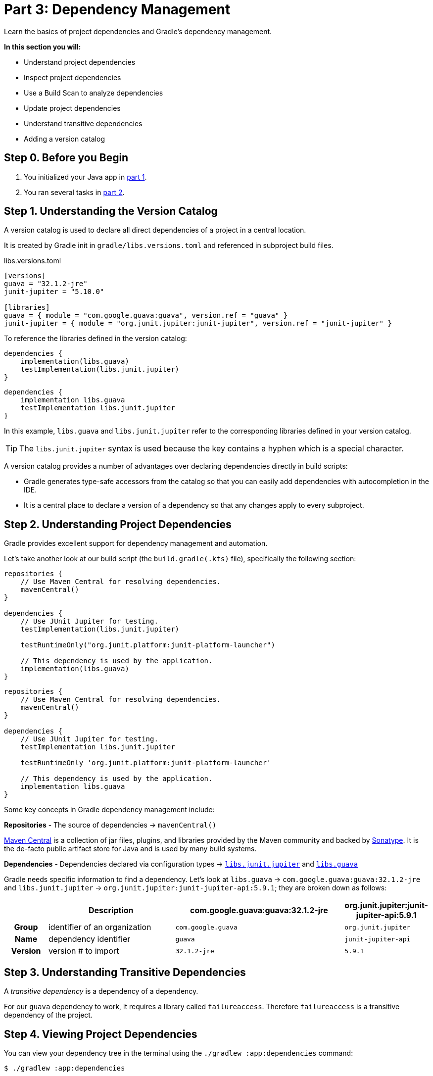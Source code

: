 // Copyright (C) 2023 Gradle, Inc.
//
// Licensed under the Creative Commons Attribution-Noncommercial-ShareAlike 4.0 International License.;
// you may not use this file except in compliance with the License.
// You may obtain a copy of the License at
//
//      https://creativecommons.org/licenses/by-nc-sa/4.0/
//
// Unless required by applicable law or agreed to in writing, software
// distributed under the License is distributed on an "AS IS" BASIS,
// WITHOUT WARRANTIES OR CONDITIONS OF ANY KIND, either express or implied.
// See the License for the specific language governing permissions and
// limitations under the License.

[[part3_gradle_dep_man]]
= Part 3: Dependency Management

Learn the basics of project dependencies and Gradle's dependency management.

****
**In this section you will:**

- Understand project dependencies
- Inspect project dependencies
- Use a Build Scan to analyze dependencies
- Update project dependencies
- Understand transitive dependencies
- Adding a version catalog
****

[[part3_begin]]
== Step 0. Before you Begin

1. You initialized your Java app in <<part1_gradle_init.adoc#part1_begin,part 1>>.
2. You ran several tasks in <<part2_gradle_tasks#part2_begin,part 2>>.

== Step 1. Understanding the Version Catalog
A version catalog is used to declare all direct dependencies of a project in a central location.

It is created by Gradle init in `gradle/libs.versions.toml` and referenced in subproject build files.

.libs.versions.toml
[source,text]
----
[versions]
guava = "32.1.2-jre"
junit-jupiter = "5.10.0"

[libraries]
guava = { module = "com.google.guava:guava", version.ref = "guava" }
junit-jupiter = { module = "org.junit.jupiter:junit-jupiter", version.ref = "junit-jupiter" }
----

To reference the libraries defined in the version catalog:

[.multi-language-sample]
=====
[source, kotlin]
----
dependencies {
    implementation(libs.guava)
    testImplementation(libs.junit.jupiter)
}
----
=====
[.multi-language-sample]
=====
[source, groovy]
----
dependencies {
    implementation libs.guava
    testImplementation libs.junit.jupiter
}
----
=====

In this example, `libs.guava` and `libs.junit.jupiter` refer to the corresponding libraries defined in your version catalog.

TIP: The `libs.junit.jupiter` syntax is used because the key contains a hyphen which is a special character.

A version catalog provides a number of advantages over declaring dependencies directly in build scripts:

- Gradle generates type-safe accessors from the catalog so that you can easily add dependencies with autocompletion in the IDE.
- It is a central place to declare a version of a dependency so that any changes apply to every subproject.

== Step 2. Understanding Project Dependencies
Gradle provides excellent support for dependency management and automation.

Let's take another look at our build script (the `build.gradle(.kts)` file), specifically the following section:
[.multi-language-sample]
=====
[source, kotlin]
----
repositories {
    // Use Maven Central for resolving dependencies.
    mavenCentral()
}

dependencies {
    // Use JUnit Jupiter for testing.
    testImplementation(libs.junit.jupiter)

    testRuntimeOnly("org.junit.platform:junit-platform-launcher")

    // This dependency is used by the application.
    implementation(libs.guava)
}
----
=====
[.multi-language-sample]
=====
[source, groovy]
----
repositories {
    // Use Maven Central for resolving dependencies.
    mavenCentral()
}

dependencies {
    // Use JUnit Jupiter for testing.
    testImplementation libs.junit.jupiter

    testRuntimeOnly 'org.junit.platform:junit-platform-launcher'

    // This dependency is used by the application.
    implementation libs.guava
}
----
=====

Some key concepts in Gradle dependency management include:

*Repositories* - The source of dependencies -> `mavenCentral()`

https://mvnrepository.com/repos/central[Maven Central] is a collection of jar files, plugins, and libraries provided by the Maven community and backed by https://central.sonatype.org/[Sonatype^].
It is the de-facto public artifact store for Java and is used by many build systems.

*Dependencies* - Dependencies declared via configuration types -> https://mvnrepository.com/artifact/org.junit.jupiter/junit-jupiter-api[`libs.junit.jupiter`] and https://mvnrepository.com/artifact/com.google.guava/guava[`libs.guava`] +

Gradle needs specific information to find a dependency.
Let's look at `libs.guava` -> `com.google.guava:guava:32.1.2-jre` and `libs.junit.jupiter` -> `org.junit.jupiter:junit-jupiter-api:5.9.1`; they are broken down as follows:

[cols="10h,30,40,20"]
|===
| |Description | com.google.guava:guava:32.1.2-jre | org.junit.jupiter:junit-jupiter-api:5.9.1

|Group
|identifier of an organization
|`com.google.guava`
|`org.junit.jupiter`

|Name
|dependency identifier
|`guava`
|`junit-jupiter-api`

|Version
|version # to import
|`32.1.2-jre`
|`5.9.1`
|===

== Step 3. Understanding Transitive Dependencies
A _transitive dependency_ is a dependency of a dependency.

For our `guava` dependency to work, it requires a library called `failureaccess`.
Therefore `failureaccess` is a transitive dependency of the project.

== Step 4. Viewing Project Dependencies
You can view your dependency tree in the terminal using the `./gradlew :app:dependencies` command:
[source,kotlin]
----
$ ./gradlew :app:dependencies

> Task :app:dependencies

------------------------------------------------------------
Project ':app'
------------------------------------------------------------

...

compileClasspath - Compile classpath for source set 'main'.
\--- com.google.guava:guava:32.1.2-jre
     +--- com.google.guava:guava-parent:32.1.2-jre
     |    +--- com.google.code.findbugs:jsr305:3.0.2 (c)
     |    +--- org.checkerframework:checker-qual:3.33.0 (c)
     |    +--- com.google.errorprone:error_prone_annotations:2.18.0 (c)
     |    \--- com.google.j2objc:j2objc-annotations:2.8 (c)
     +--- com.google.guava:failureaccess:1.0.1
     +--- com.google.guava:listenablefuture:9999.0-empty-to-avoid-conflict-with-guava
     +--- com.google.code.findbugs:jsr305 -> 3.0.2
     +--- org.checkerframework:checker-qual -> 3.33.0
     +--- com.google.errorprone:error_prone_annotations -> 2.18.0
     \--- com.google.j2objc:j2objc-annotations -> 2.8

----

The output clearly depicts that `com.google.guava:guava:32.1.2-jre` has a dependency on `com.google.guava:failureaccess:1.0.1`.

== Step 5. Viewing Dependencies in a Build Scan®
To view dependencies using a https://scans.gradle.com/[Build Scan], run the build task with an optional `--scan` flag.

In the `tutorial` directory, enter the command below and follow the prompt to accept the terms:
[source,text]
----
$ ./gradlew build --scan

BUILD SUCCESSFUL in 423ms
7 actionable tasks: 7 up-to-date

Publishing a build scan to scans.gradle.com requires accepting the Gradle Terms of Service defined at https://gradle.com/terms-of-service. Do you accept these terms? [yes, no] yes

Gradle Terms of Service accepted.

Publishing build scan...
https://gradle.com/s/link
----

A https://scans.gradle.com/[Build Scan] is a shareable and centralized record of a build and is available as a free service from Gradle.

Click the link provided in the prompt: `https://gradle.com/s/link`.

WARNING: You will have to accept the terms of service to use Build Scans.

You will need to activate the Build Scan by using your email:

image::tutorial/build-scan-prompt.png[]

You will receive the final link to the scan in your inbox which should look as follows:

image::tutorial/build-scan-results.png[]

Open the **Dependencies** tab in the menu and expand `compileClasspath`, `runtimeClasspath`, `testCompileClasspath`, and `testRuntimeClasspath`:

image::tutorial/build-scan-dependencies.png[]

As expected, we can see the declared dependencies `junit` and `guava` are used by Gradle to compile, run, and test the app.

Expand `com.google.guava:guava:32.1.2-jre` and `org.junit.jupiter:junit-jupiter:5.9.1` in the window:

image::tutorial/build-scan-trans-dependencies.png[]

There are several transitive dependencies under `junit` and `guava`.
For example, the `com.google.code.findbugs:jsr305:3.0.2` transitive dependency comes from the `com.google.guava:guava:32.1.2-jre` dependency.

== Step 6. Updating Project Dependencies
Adding and changing dependencies is done in the build file and in the version catalog.

Let's change the `guava` version and look at how this affects the dependency tree.

Change the `guava` dependency in the version catalog to:

.gradle/libs.version.toml
[source,text]
----
[versions]
guava = "30.0-jre"
junit-jupiter = "5.10.0"

[libraries]
guava = { module = "com.google.guava:guava", version.ref = "guava" }
junit-jupiter = { module = "org.junit.jupiter:junit-jupiter", version.ref = "junit-jupiter" }
----

If you change the file using IntelliJ, don't forget to click the `sync` Gradle button:

image::tutorial/intellij-idea-dep-man.png[]

Run `./gradlew build --scan` and view the Build Scan results:

image::tutorial/build-scan-change.png[]

Run `./gradlew :app:dependencies` in the terminal to check the changes in the dependency tree:

[source,text]
----
...

compileClasspath - Compile classpath for source set 'main'.
\--- com.google.guava:guava:30.0-jre
     +--- com.google.guava:failureaccess:1.0.1
     +--- com.google.guava:listenablefuture:9999.0-empty-to-avoid-conflict-with-guava
     +--- com.google.code.findbugs:jsr305:3.0.2
     +--- org.checkerframework:checker-qual:3.5.0
     +--- com.google.errorprone:error_prone_annotations:2.3.4
     \--- com.google.j2objc:j2objc-annotations:1.3

...
----

It is clear the `guava` dependency has been updated to version `30.0` and the transitive dependencies have changed as well.

== Step 7. Run the Java app
Finally, make sure everything is working using the `run` task, either in your terminal or IDE:
----
./gradlew run

> Task :app:compileJava UP-TO-DATE
> Task :app:processResources NO-SOURCE
> Task :app:classes UP-TO-DATE

> Task :app:run
Hello World!
----

[.text-right]
**Next Step:** <<part4_gradle_plugins#part4_begin,Applying Plugins>> >>
